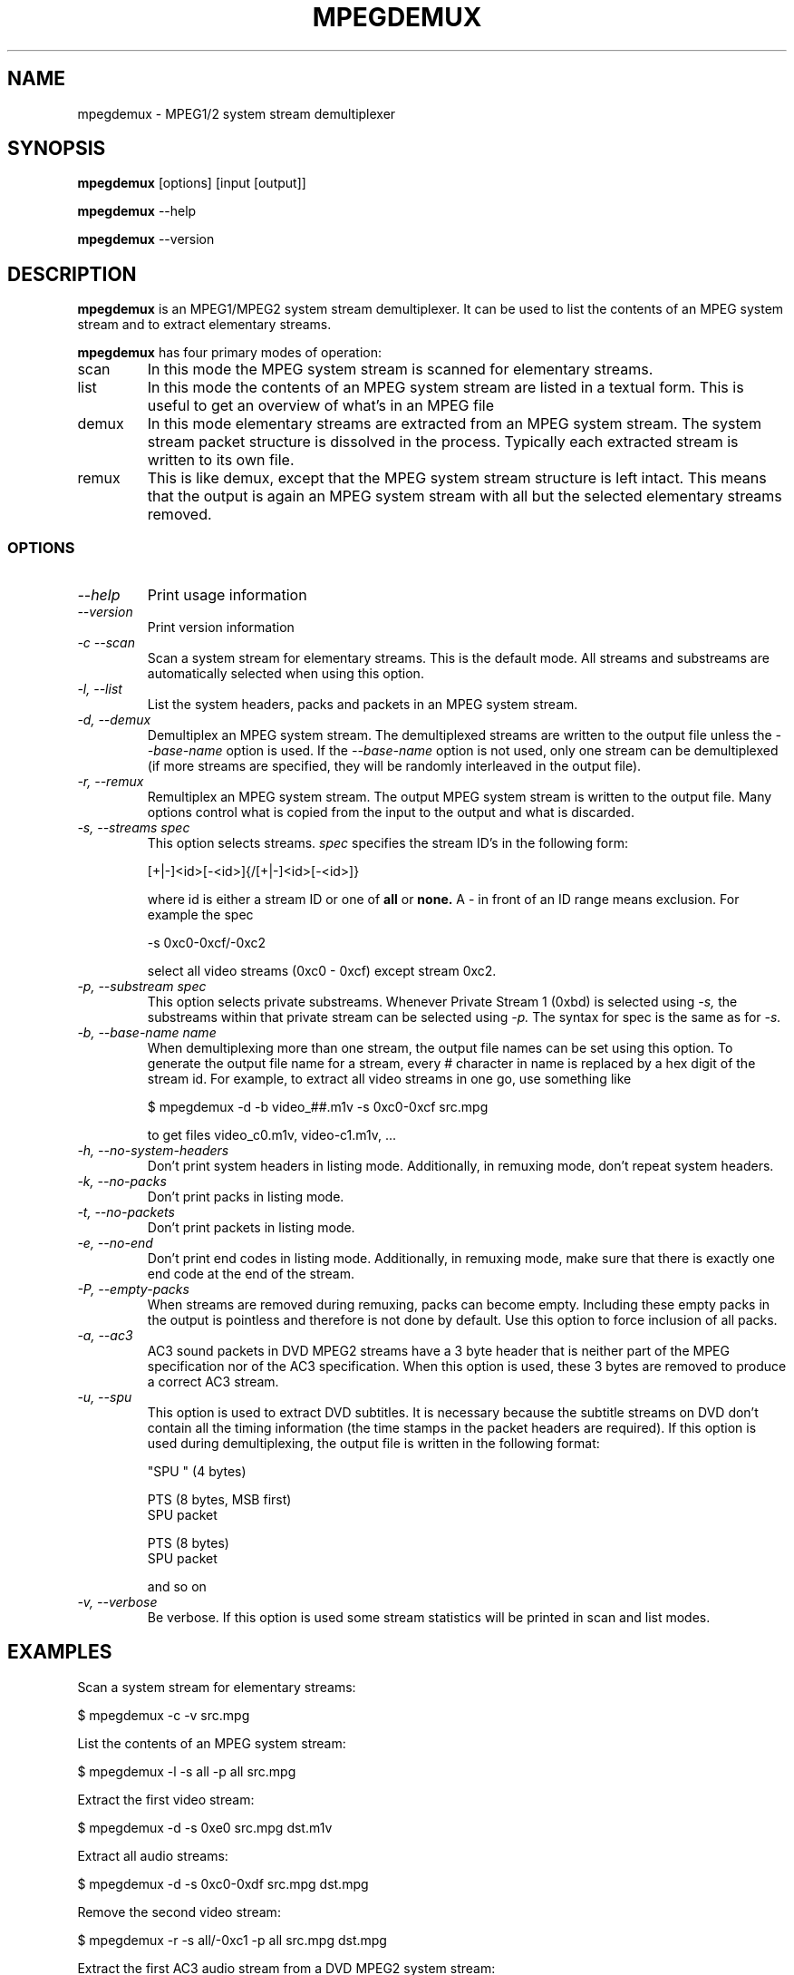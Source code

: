 .TH MPEGDEMUX 1 "2003-03-06" "mpegdemux" "HH"

.SH NAME
mpegdemux \- MPEG1/2 system stream demultiplexer

.SH SYNOPSIS
.BR mpegdemux " [options] [input [output]]"

.BR mpegdemux " --help"

.BR mpegdemux " --version"

.SH DESCRIPTION

.B mpegdemux
is an MPEG1/MPEG2 system stream demultiplexer. It can be
used to list the contents of an MPEG system stream and to extract
elementary streams.

.B mpegdemux
has four primary modes of operation:
.TP
scan
In this mode the MPEG system stream is scanned for elementary
streams.
.TP
list
In this mode the contents of an MPEG system stream are listed
in a textual form. This is useful to get an overview of what's in
an MPEG file
.TP
demux
In this mode elementary streams are extracted from an MPEG
system stream. The system stream packet structure is dissolved in
the process. Typically each extracted stream is written to its
own file.
.TP
remux
This is like demux, except that the MPEG system stream
structure is left intact. This means that the output is again
an MPEG system stream with all but the selected elementary
streams removed.

.SS OPTIONS

.TP
.I --help
Print usage information
.TP
.I --version
Print version information
.TP
.I -c --scan
Scan a system stream for elementary streams. This is the default
mode. All streams and substreams are automatically selected when
using this option.
.TP
.I -l, --list
List the system headers, packs and packets in an MPEG system stream.
.TP
.I -d, --demux
Demultiplex an MPEG system stream. The demultiplexed streams are
written to the output file unless the
.I --base-name
option is used. If the
.I --base-name
option is not used, only one stream can be demultiplexed (if more
streams are specified, they will be randomly interleaved in the
output file).
.TP
.I -r, --remux
Remultiplex an MPEG system stream. The output MPEG system stream
is written to the output file. Many options control what is
copied from the input to the output and what is discarded.
.TP
.I -s, --streams spec
This option selects streams.
.I
spec
specifies the stream ID's in the following form:

[+|-]<id>[-<id>]{/[+|-]<id>[-<id>]}

where id is either a stream ID or one of
.B all
or
.B none.
A - in front of an ID range means exclusion. For example the spec

-s 0xc0-0xcf/-0xc2

select all video streams (0xc0 - 0xcf) except stream 0xc2.
.TP
.I -p, --substream spec
This option selects private substreams. Whenever Private Stream 1
(0xbd) is selected using
.I -s,
the substreams within that private stream can be selected using
.I -p.
The syntax for spec is the same as for
.I -s.
.TP
.I -b, --base-name name
When demultiplexing more than one stream, the output file names
can be set using this option. To generate the output file name
for a stream, every # character in name is replaced by
a hex digit of the stream id. For example, to extract all
video streams in one go, use something like

$ mpegdemux -d -b video_##.m1v -s 0xc0-0xcf src.mpg

to get files video_c0.m1v, video-c1.m1v, ...
.TP
.I -h, --no-system-headers
Don't print system headers in listing mode. Additionally, in
remuxing mode, don't repeat system headers.
.TP
.I -k, --no-packs
Don't print packs in listing mode.
.TP
.I -t, --no-packets
Don't print packets in listing mode.
.TP
.I -e, --no-end
Don't print end codes in listing mode. Additionally, in
remuxing mode, make sure that there is exactly one end
code at the end of the stream.
.TP
.I -P, --empty-packs
When streams are removed during remuxing, packs can become
empty. Including these empty packs in the output is pointless
and therefore is not done by default. Use this option to
force inclusion of all packs.
.TP
.I -a, --ac3
AC3 sound packets in DVD MPEG2 streams have a 3 byte header
that is neither part of the MPEG specification nor of the
AC3 specification. When this option is used, these 3 bytes
are removed to produce a correct AC3 stream.
.TP
.I -u, --spu
This option is used to extract DVD subtitles. It is necessary
because the subtitle streams on DVD don't contain all the
timing information (the time stamps in the packet headers
are required). If this option is used during demultiplexing,
the output file is written in the following format:

"SPU " (4 bytes)

PTS (8 bytes, MSB first)
.br
SPU packet

PTS (8 bytes)
.br
SPU packet

and so on
.TP
.I -v, --verbose
Be verbose. If this option is used some stream statistics will
be printed in scan and list modes.

.SH EXAMPLES

Scan a system stream for elementary streams:

$ mpegdemux -c -v src.mpg


List the contents of an MPEG system stream:

$ mpegdemux -l -s all -p all src.mpg


Extract the first video stream:

$ mpegdemux -d -s 0xe0 src.mpg dst.m1v


Extract all audio streams:

$ mpegdemux -d -s 0xc0-0xdf src.mpg dst.mpg


Remove the second video stream:

$ mpegdemux -r -s all/-0xc1 -p all src.mpg dst.mpg


Extract the first AC3 audio stream from a DVD MPEG2 system stream:

$ mpegdemux -d -s 0xbd -p 0x80 --ac3 src.mpg dst.ac3

.SH SEE ALSO
.BR mplex "(1)"

.SH AUTHOR
Hampa Hug <hampa@hampa.ch>
